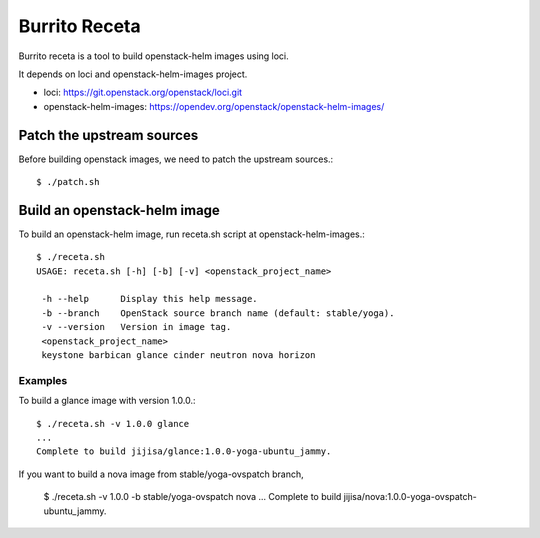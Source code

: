 Burrito Receta
================

Burrito receta is a tool to build openstack-helm images using loci.

It depends on loci and openstack-helm-images project.

* loci: https://git.openstack.org/openstack/loci.git
* openstack-helm-images: https://opendev.org/openstack/openstack-helm-images/

Patch the upstream sources
---------------------------

Before building openstack images, we need to patch the upstream sources.::

    $ ./patch.sh

Build an openstack-helm image
-------------------------------

To build an openstack-helm image,
run receta.sh script at openstack-helm-images.::

    $ ./receta.sh
    USAGE: receta.sh [-h] [-b] [-v] <openstack_project_name>
    
     -h --help      Display this help message.
     -b --branch    OpenStack source branch name (default: stable/yoga).
     -v --version   Version in image tag.
     <openstack_project_name>
     keystone barbican glance cinder neutron nova horizon

Examples
+++++++++

To build a glance image with version 1.0.0.::

    $ ./receta.sh -v 1.0.0 glance
    ...
    Complete to build jijisa/glance:1.0.0-yoga-ubuntu_jammy.

If you want to build a nova image from stable/yoga-ovspatch branch,

    $ ./receta.sh -v 1.0.0 -b stable/yoga-ovspatch nova
    ...
    Complete to build jijisa/nova:1.0.0-yoga-ovspatch-ubuntu_jammy.


